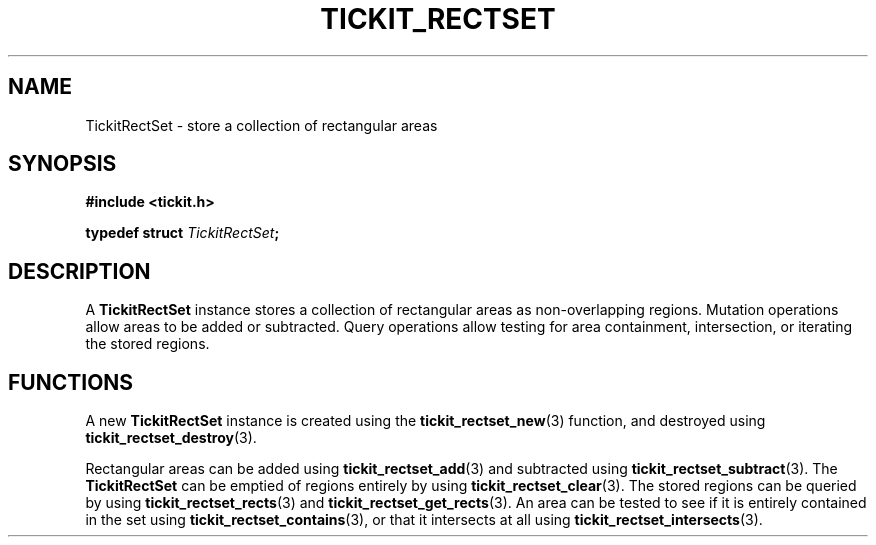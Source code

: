 .TH TICKIT_RECTSET 7
.SH NAME
TickitRectSet \- store a collection of rectangular areas
.SH SYNOPSIS
.nf
.B #include <tickit.h>
.sp
.BI "typedef struct " TickitRectSet ;
.fi
.sp
.SH DESCRIPTION
A \fBTickitRectSet\fP instance stores a collection of rectangular areas as non-overlapping regions. Mutation operations allow areas to be added or subtracted. Query operations allow testing for area containment, intersection, or iterating the stored regions.
.SH FUNCTIONS
A new \fBTickitRectSet\fP instance is created using the \fBtickit_rectset_new\fP(3) function, and destroyed using \fBtickit_rectset_destroy\fP(3).
.PP
Rectangular areas can be added using \fBtickit_rectset_add\fP(3) and subtracted using \fBtickit_rectset_subtract\fP(3). The \fBTickitRectSet\fP can be emptied of regions entirely by using \fBtickit_rectset_clear\fP(3). The stored regions can be queried by using \fBtickit_rectset_rects\fP(3) and \fBtickit_rectset_get_rects\fP(3). An area can be tested to see if it is entirely contained in the set using \fBtickit_rectset_contains\fP(3), or that it intersects at all using \fBtickit_rectset_intersects\fP(3).
